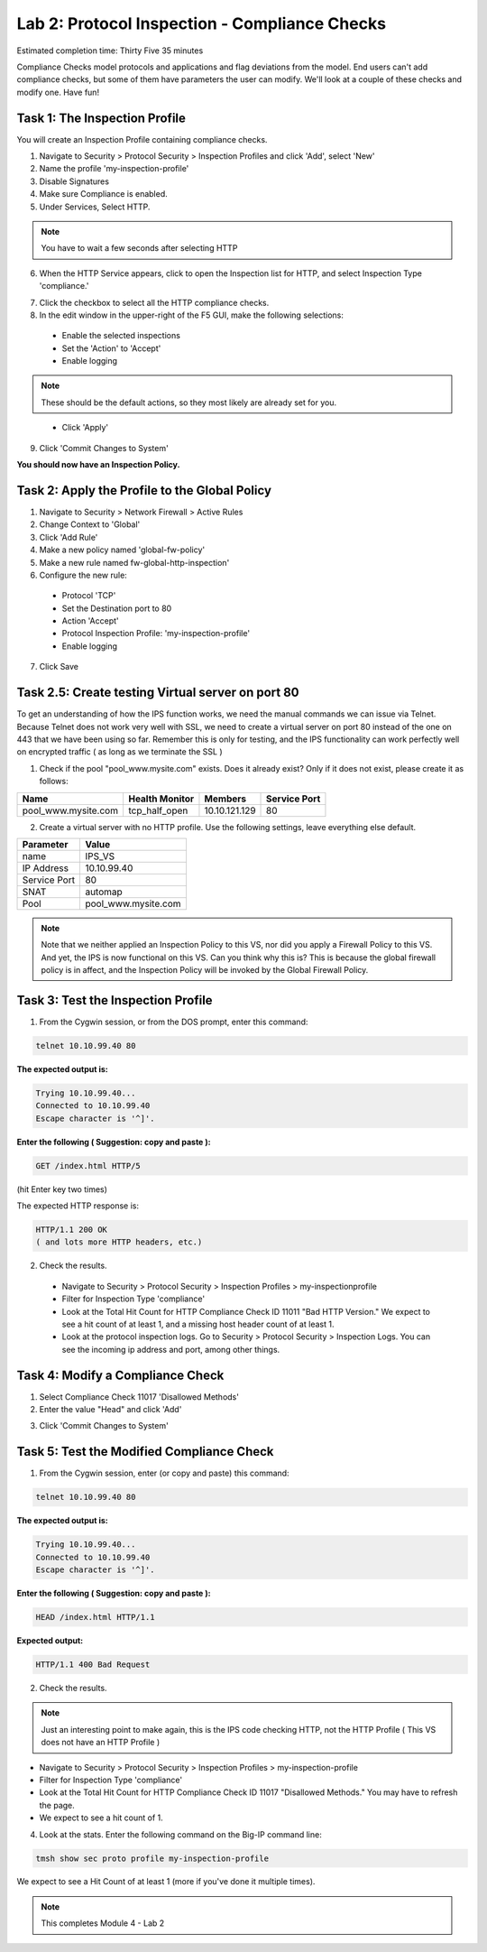 Lab 2: Protocol Inspection - Compliance Checks
==============================================

Estimated completion time: Thirty Five 35 minutes

Compliance Checks model protocols and applications and flag deviations from the model. End
users can't add compliance checks, but some of them have parameters the user can modify.
We'll look at a couple of these checks and modify one. 
Have fun!

Task 1: The Inspection Profile
~~~~~~~~~~~~~~~~~~~~~~~~~~~~~~
You will create an Inspection Profile containing compliance checks.

1. Navigate to Security > Protocol Security > Inspection Profiles and click 'Add', select 'New'

2. Name the profile 'my-inspection-profile'

3. Disable Signatures

4. Make sure Compliance is enabled.

5. Under Services, Select HTTP.

.. NOTE:: You have to wait a few seconds after selecting HTTP

|ips2|


6. When the HTTP Service appears, click to open the Inspection list for HTTP, and select Inspection Type 'compliance.' 


|ips3|


7. Click the checkbox to select all the HTTP compliance checks.

8. In the edit window in the upper-right of the F5 GUI, make the following selections:

  - Enable the selected inspections

  - Set the 'Action' to 'Accept'

  - Enable logging

.. NOTE:: These should be the default actions, so they most likely are already set for you.

|ips4|


  -  Click 'Apply'

9. Click 'Commit Changes to System'

**You should now have an Inspection Policy.**

 
Task 2: Apply the Profile to the Global Policy
~~~~~~~~~~~~~~~~~~~~~~~~~~~~~~~~~~~~~~~~~~~~~~
1. Navigate to Security > Network Firewall > Active Rules

2. Change Context to 'Global'

3. Click 'Add Rule' 

4. Make a new policy named 'global-fw-policy'

5. Make a new rule named fw-global-http-inspection'

6. Configure the new rule:

 - Protocol 'TCP'

 - Set the Destination port to 80

 - Action 'Accept' 

 - Protocol Inspection Profile: 'my-inspection-profile'

 - Enable logging

7. Click Save

|ips5|


Task 2.5: Create testing Virtual server on port 80
~~~~~~~~~~~~~~~~~~~~~~~~~~~~~~~~~~~~~~~~~~~~~~~~~~
To get an understanding of how the IPS function works, we need the manual commands we can issue via Telnet. Because Telnet does not work very well with SSL, we need to create a virtual server on port 80 instead of the one on 443 that we have been using so far.  Remember this is only for testing, and the IPS functionality can work perfectly well on encrypted traffic ( as long as we terminate the SSL )

1. Check if the pool "pool_www.mysite.com" exists.  Does it already exist? Only if it does not exist, please create it as follows: 

.. list-table::
   :header-rows: 1

   * - **Name**
     - **Health Monitor**
     - **Members**
     - **Service Port**
   * - pool\_www.mysite.com
     - tcp\_half\_open
     - 10.10.121.129
     - 80


2. Create a virtual server with no HTTP profile.  Use the following settings, leave everything else default.

.. list-table::
   :header-rows: 1

   * - **Parameter**
     - **Value**
   * - name
     - IPS_VS
   * - IP Address
     - 10.10.99.40
   * - Service Port
     - 80
   * - SNAT
     - automap
   * - Pool
     - pool\_www.mysite.com

.. NOTE:: Note that we neither applied an Inspection Policy to this VS, nor did you apply a Firewall Policy to this VS.  And yet, the IPS is now functional on this VS.  Can you think why this is? This is because the global firewall policy is in affect, and the Inspection Policy will be invoked by the Global Firewall Policy.

Task 3: Test the Inspection Profile
~~~~~~~~~~~~~~~~~~~~~~~~~~~~~~~~~~~
1. From the Cygwin session, or from the DOS prompt, enter this command: 

.. code-block:: console

   telnet 10.10.99.40 80


**The expected output is:**

.. code-block:: console

   Trying 10.10.99.40...
   Connected to 10.10.99.40
   Escape character is '^]'.


**Enter the following ( Suggestion: copy and paste ):**

.. code-block:: console

   GET /index.html HTTP/5

(hit Enter key two times)

The expected HTTP response is:

.. code-block:: console

   HTTP/1.1 200 OK
   ( and lots more HTTP headers, etc.)




2. Check the results.

 - Navigate to Security > Protocol Security > Inspection Profiles > my-inspectionprofile

 - Filter for Inspection Type 'compliance'

 - Look at the Total Hit Count for HTTP Compliance Check ID 11011 "Bad HTTP Version." We expect to see a hit count of at least 1, and a missing host header count of at least 1.

 -  Look at the protocol inspection logs.  Go to Security > Protocol Security > Inspection Logs.  You can see the incoming ip address and port, among other things. 

|image5|

|image6|


Task 4: Modify a Compliance Check
~~~~~~~~~~~~~~~~~~~~~~~~~~~~~~~~~
1. Select Compliance Check 11017 'Disallowed Methods'

2. Enter the value "Head" and click 'Add'

|head2|


3. Click 'Commit Changes to System'


Task 5: Test the Modified Compliance Check
~~~~~~~~~~~~~~~~~~~~~~~~~~~~~~~~~~~~~~~~~~

1. From the Cygwin session, enter (or copy and paste) this command:

.. code-block:: console

   telnet 10.10.99.40 80

**The expected output is:**

.. code-block:: console

   Trying 10.10.99.40...
   Connected to 10.10.99.40
   Escape character is '^]'.


**Enter the following ( Suggestion: copy and paste ):**

.. code-block:: console

   HEAD /index.html HTTP/1.1

**Expected output:**

.. code-block:: console

   HTTP/1.1 400 Bad Request

2. Check the results. 

.. NOTE:: Just an interesting point to make again, this is the IPS code checking HTTP, not the HTTP Profile ( This VS does not have an HTTP Profile )

- Navigate to Security > Protocol Security > Inspection Profiles > my-inspection-profile

- Filter for Inspection Type 'compliance'

- Look at the Total Hit Count for HTTP Compliance Check ID 11017 "Disallowed Methods." You may have to refresh the page. 

- We expect to see a hit count of 1.

4. Look at the stats. Enter the following command on the Big-IP command line:

.. code-block:: console

   tmsh show sec proto profile my-inspection-profile


We expect to see a Hit Count of at least 1 (more if you've done it multiple times). 

|tmsh1|


.. NOTE:: This completes Module 4 - Lab 2

.. |xxx1|  image:: /_static/class2/xxx1.png
.. |tmsh1|  image:: /_static/class2/ips-tmsh1.png
.. |head2|  image:: /_static/class2/head2.png
.. |head|   image:: /_static/class2/head.png
.. |image5| image:: /_static/class2/module4-lab2-image5.png
.. |image6| image:: /_static/class2/module4-lab2-image6.png
.. |ips8| image:: /_static/class2/ips8.png
   :width: 7.05000in
   :height: 5.28750in
.. |ips7| image:: /_static/class2/ips7.png
   :width: 7.05000in
   :height: 5.28750in
.. |ips5| image:: /_static/class2/global-policy.png
.. |ips4| image:: /_static/class2/ips4.png
.. |ips3| image:: /_static/class2/ips3.png
   :width: 7.05000in
   :height: 5.28750in
.. |ips2| image:: /_static/class2/ips2.png
   :width: 7.05000in
   :height: 5.28750in
